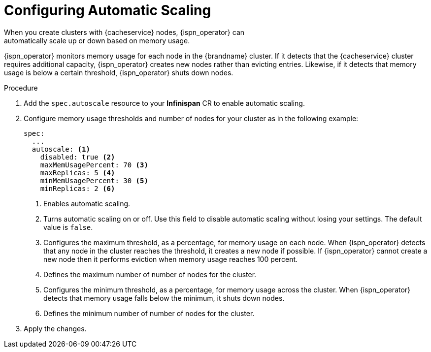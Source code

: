 [id='configuring_autoscale-{context}']
= Configuring Automatic Scaling
When you create clusters with {cacheservice} nodes, {ispn_operator} can
automatically scale up or down based on memory usage.

{ispn_operator} monitors memory usage for each node in the {brandname} cluster.
If it detects that the {cacheservice} cluster requires additional capacity,
{ispn_operator} creates new nodes rather than evicting entries. Likewise, if it
detects that memory usage is below a certain threshold, {ispn_operator} shuts
down nodes.

.Procedure

. Add the `spec.autoscale` resource to your **Infinispan** CR to enable automatic scaling.
. Configure memory usage thresholds and number of nodes for your cluster as in the following example:
+
[source,options="nowrap",subs=attributes+]
----
spec:
  ...
  autoscale: <1>
    disabled: true <2>
    maxMemUsagePercent: 70 <3>
    maxReplicas: 5 <4>
    minMemUsagePercent: 30 <5>
    minReplicas: 2 <6>
----
+
<1> Enables automatic scaling.
<2> Turns automatic scaling on or off. Use this field to disable automatic scaling without losing your settings. The default value is `false`.
<3> Configures the maximum threshold, as a percentage, for memory usage on each node. When {ispn_operator} detects that any node in the cluster reaches the threshold, it creates a new node if possible. If {ispn_operator} cannot create a new node then it performs eviction when memory usage reaches 100 percent.
<4> Defines the maximum number of number of nodes for the cluster.
<5> Configures the minimum threshold, as a percentage, for memory usage across the cluster. When {ispn_operator} detects that memory usage falls below the minimum, it shuts down nodes.
<6> Defines the minimum number of number of nodes for the cluster.
+
. Apply the changes.
